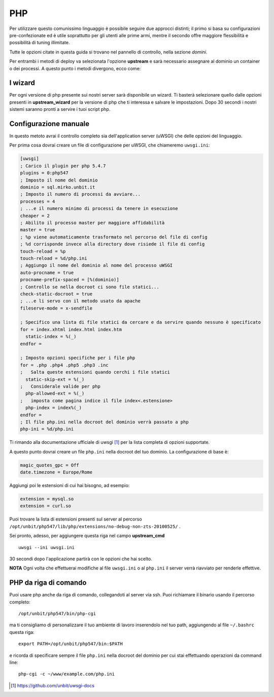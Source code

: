 ===
PHP
===

Per utilizzare questo comunissimo linguaggio è possibile seguire due approcci distinti; il primo si basa su configurazioni pre-confezionate ed è utile soprattutto per gli utenti alle prime armi, mentre il secondo offre maggiore flessibilità e possibilità di tuning illimitate.

Tutte le opzioni citate in questa guida si trovano nel pannello di controllo, nella sezione *domini*.

Per entrambi i metodi di deploy va selezionata l'opzione **upstream** e sarà necessario assegnare al dominio un container o dei processi.
A questo punto i metodi divergono, ecco come:

I wizard
--------

Per ogni versione di php presente sui nostri server sarà disponibile un wizard. Ti basterà selezionare quello dalle opzioni presenti in **upstream_wizard** per la versione di php che ti interessa e salvare le impostazioni. Dopo 30 secondi i nostri sistemi saranno pronti a servire i tuoi script php.

Configurazione manuale
----------------------

In questo metoto avrai il controllo completo sia dell'application server (uWSGI) che delle opzioni del linguaggio.

Per prima cosa dovrai creare un file di configurazione per uWSGI, che chiameremo ``uwsgi.ini``:

.. code-block:: ini

    [uwsgi]
    ; Carico il plugin per php 5.4.7
    plugins = 0:php547
    ; Imposto il nome del dominio
    dominio = sql.mirko.unbit.it
    ; Imposto il numero di processi da avviare...
    processes = 4
    ; ...e il numero minimo di processi da tenere in esecuzione
    cheaper = 2
    ; Abilito il processo master per maggiore affidabilità
    master = true
    ; %p viene automaticamente trasformato nel percorso del file di config
    ; %d corrisponde invece alla directory dove risiede il file di config
    touch-reload = %p
    touch-reload = %d/php.ini
    ; Aggiungo il nome del dominio al nome del processo uWSGI
    auto-procname = true
    procname-prefix-spaced = [%(dominio)]
    ; Controllo se nella docroot ci sono file statici...
    check-static-docroot = true
    ; ...e li servo con il metodo usato da apache
    fileserve-mode = x-sendfile

    ; Specifico una lista di file statici da cercare e da servire quando nessuno è specificato
    for = index.xhtml index.html index.htm
      static-index = %(_)
    endfor =

    ; Imposto opzioni specifiche per i file php
    for = .php .php4 .php5 .php3 .inc
    ;   Salta queste estensioni quando cerchi i file statici
      static-skip-ext = %(_)
    ;   Considerale valide per php
      php-allowed-ext = %(_)
    ;   imposta come pagina indice il file index<.estensione>
      php-index = index%(_)
    endfor =
    ; Il file php.ini nella docroot del dominio verrà passato a php
    php-ini = %d/php.ini

Ti rimando alla documentazione ufficiale di uwsgi [1]_ per la lista completa di opzioni supportate.

A questo punto dovrai creare un file ``php.ini`` nella docroot del tuo dominio. La configurazione di base è:

.. code-block:: ini

    magic_quotes_gpc = Off
    date.timezone = Europe/Rome

Aggiungi poi le estensioni di cui hai bisogno, ad esempio:

.. code-block:: ini

    extension = mysql.so
    extension = curl.so

Puoi trovare la lista di estensioni presenti sul server al percorso ``/opt/unbit/php547/lib/php/extensions/no-debug-non-zts-20100525/`` .

Sei pronto, adesso, per aggiungere questa riga nel campo **upstream_cmd**

.. parsed-literal::
    uwsgi --ini uwsgi.ini

30 secondi dopo l'applicazione partirà con le opzioni che hai scelto.

**NOTA** Ogni volta che effettuerai modifiche al file ``uwsgi.ini`` o al ``php.ini`` il server verrà riavviato per renderle effettive.

PHP da riga di comando
----------------------

Puoi usare php anche da riga di comando, collegandoti al server via ssh. Puoi richiamare il binario usando il percorso completo:

.. parsed-literal::
    /opt/unbit/php547/bin/php-cgi

ma ti consigliamo di personalizzare il tuo ambiente di lavoro inserendolo nel tuo path, aggiungendo al file ``~/.bashrc`` questa riga:

.. parsed-literal::
    export PATH=/opt/unbit/php547/bin:$PATH

e ricorda di specificare sempre il file ``php.ini`` nella docroot del dominio per cui stai effettuando operazioni da command line:

.. parsed-literal::
    php-cgi -c ~/www/example.com/php.ini

.. [1] https://github.com/unbit/uwsgi-docs
